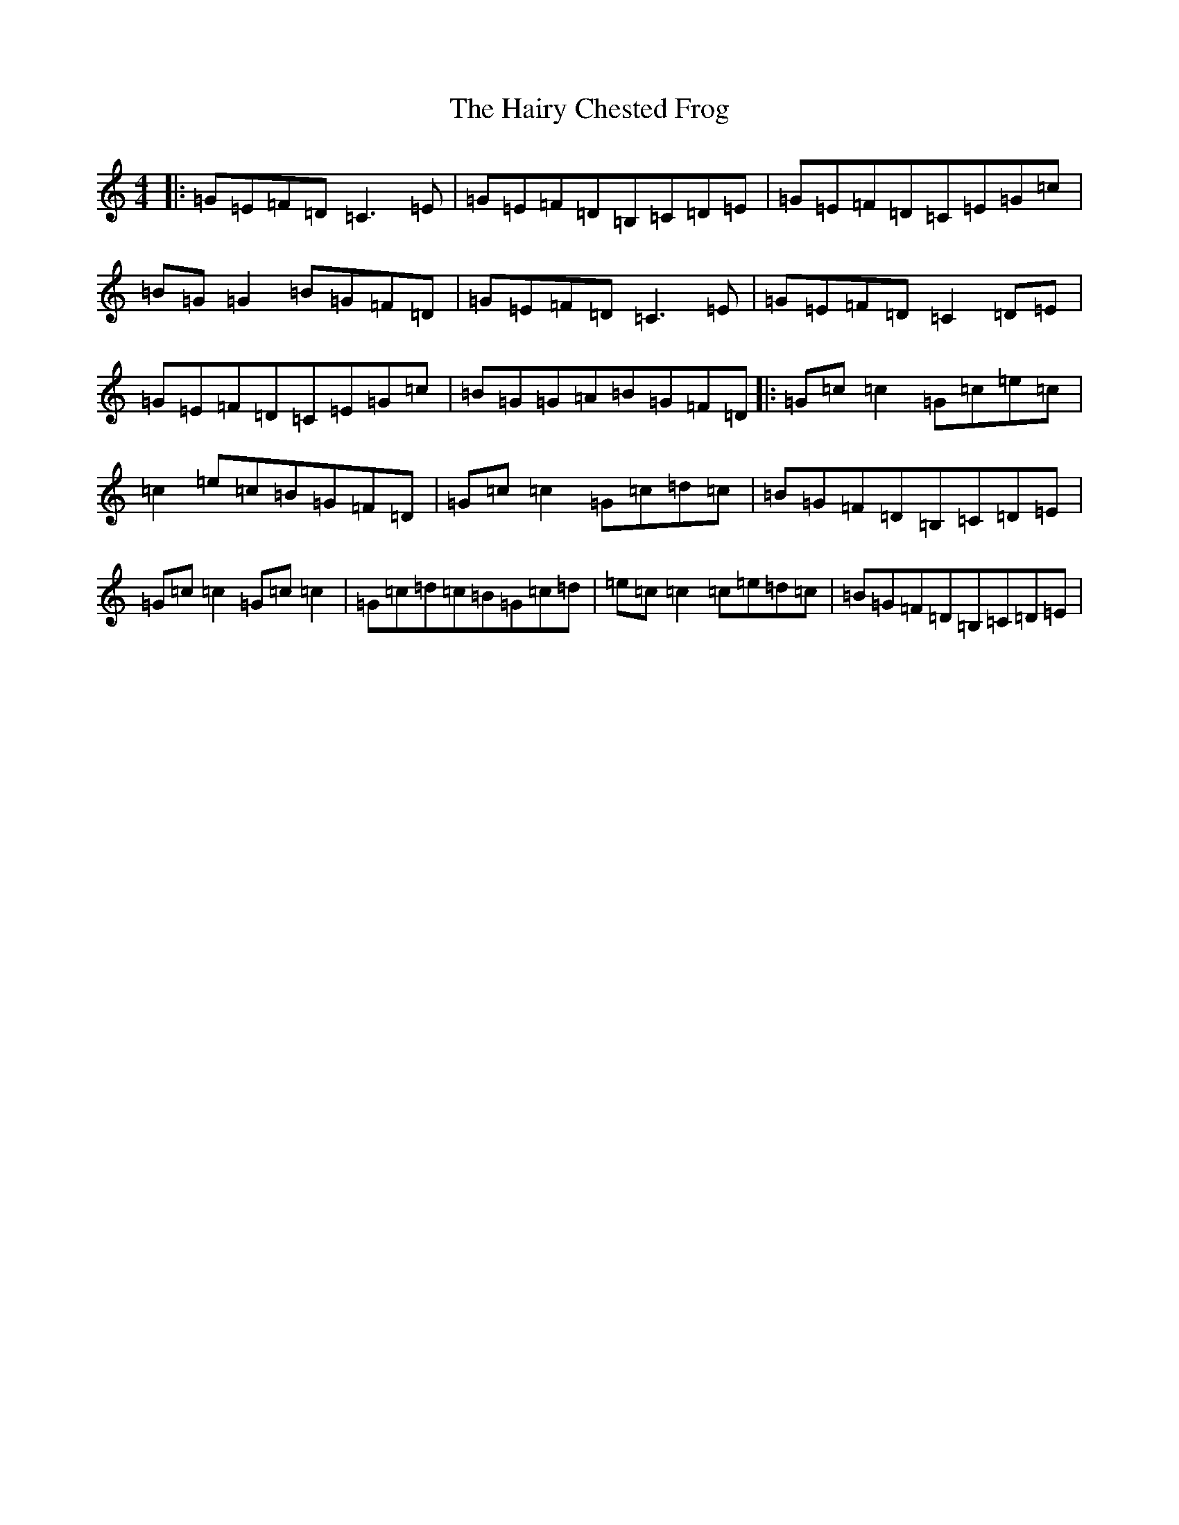 X: 8584
T: Hairy Chested Frog, The
S: https://thesession.org/tunes/3051#setting3051
R: reel
M:4/4
L:1/8
K: C Major
|:=G=E=F=D=C3=E|=G=E=F=D=B,=C=D=E|=G=E=F=D=C=E=G=c|=B=G=G2=B=G=F=D|=G=E=F=D=C3=E|=G=E=F=D=C2=D=E|=G=E=F=D=C=E=G=c|=B=G=G=A=B=G=F=D|:=G=c=c2=G=c=e=c|=c2=e=c=B=G=F=D|=G=c=c2=G=c=d=c|=B=G=F=D=B,=C=D=E|=G=c=c2=G=c=c2|=G=c=d=c=B=G=c=d|=e=c=c2=c=e=d=c|=B=G=F=D=B,=C=D=E|